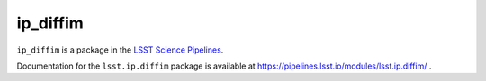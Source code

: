 #########
ip_diffim
#########

``ip_diffim`` is a package in the `LSST Science Pipelines <https://pipelines.lsst.io>`_.

Documentation for the ``lsst.ip.diffim`` package is available at https://pipelines.lsst.io/modules/lsst.ip.diffim/ .

